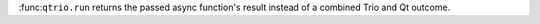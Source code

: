 :func:``qtrio.run`` returns the passed async function's result instead of a combined Trio and Qt outcome.
